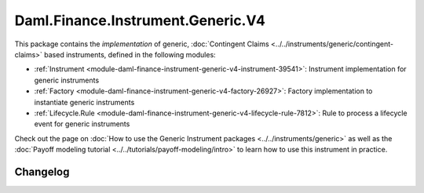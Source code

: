 .. Copyright (c) 2023 Digital Asset (Switzerland) GmbH and/or its affiliates. All rights reserved.
.. SPDX-License-Identifier: Apache-2.0

Daml.Finance.Instrument.Generic.V4
##################################

This package contains the *implementation* of generic,
:doc:`Contingent Claims <../../instruments/generic/contingent-claims>` based instruments, defined
in the following modules:

- :ref:`Instrument <module-daml-finance-instrument-generic-v4-instrument-39541>`:
  Instrument implementation for generic instruments
- :ref:`Factory <module-daml-finance-instrument-generic-v4-factory-26927>`:
  Factory implementation to instantiate generic instruments
- :ref:`Lifecycle.Rule <module-daml-finance-instrument-generic-v4-lifecycle-rule-7812>`:
  Rule to process a lifecycle event for generic instruments

Check out the page on :doc:`How to use the Generic Instrument packages <../../instruments/generic>`
as well as the :doc:`Payoff modeling tutorial <../../tutorials/payoff-modeling/intro>` to learn how
to use this instrument in practice.

Changelog
*********
